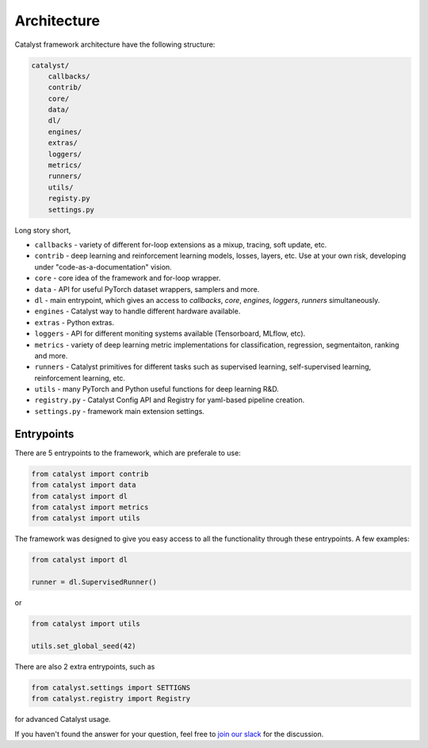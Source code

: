 Architecture
==============================================================================

Catalyst framework architecture have the following structure:

.. code:: bash

    catalyst/
        callbacks/
        contrib/
        core/
        data/
        dl/
        engines/
        extras/
        loggers/
        metrics/
        runners/
        utils/
        registy.py
        settings.py

Long story short,

- ``callbacks`` - variety of different for-loop extensions as a mixup, tracing, soft update, etc.
- ``contrib`` - deep learning and reinforcement learning models, losses, layers, etc. Use at your own risk, developing under "code-as-a-documentation" vision.
- ``core`` - core idea of the framework and for-loop wrapper.
- ``data`` - API for useful PyTorch dataset wrappers, samplers and more.
- ``dl`` - main entrypoint, which gives an access to `callbacks`, `core`, `engines`, `loggers`, `runners` simultaneously.
- ``engines`` - Catalyst way to handle different hardware available.
- ``extras`` - Python extras.
- ``loggers`` - API for different moniting systems available (Tensorboard, MLflow, etc).
- ``metrics`` - variety of deep learning metric implementations for classification, regression, segmentaiton, ranking and more.
- ``runners`` - Catalyst primitives for different tasks such as supervised learning, self-supervised learning, reinforcement learning, etc.
- ``utils`` - many PyTorch and Python useful functions for deep learning R&D.
- ``registry.py`` - Catalyst Config API and Registry for yaml-based pipeline creation.
- ``settings.py`` - framework main extension settings.


Entrypoints
----------------------------------------

There are 5 entrypoints to the framework, which are preferale to use:

.. code-block:: python

    from catalyst import contrib
    from catalyst import data
    from catalyst import dl
    from catalyst import metrics
    from catalyst import utils

The framework was designed to give you easy access to all the functionality through these entrypoints.
A few examples:

.. code-block:: python

    from catalyst import dl

    runner = dl.SupervisedRunner()

or

.. code-block:: python

    from catalyst import utils

    utils.set_global_seed(42)

There are also 2 extra entrypoints, such as

.. code-block:: python

    from catalyst.settings import SETTIGNS
    from catalyst.registry import Registry

for advanced Catalyst usage.


If you haven't found the answer for your question, feel free to `join our slack`_ for the discussion.

.. _`join our slack`: https://join.slack.com/t/catalyst-team-core/shared_invite/zt-d9miirnn-z86oKDzFMKlMG4fgFdZafw

